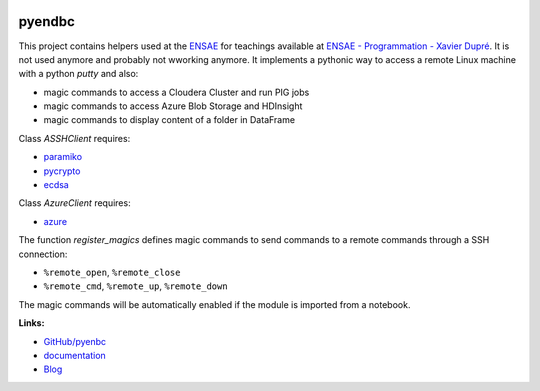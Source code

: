 
.. image:: https://travis-ci.org/sdpython/pyenbc.svg?branch=master
    :target: https://travis-ci.org/sdpython/pyenbc
    :alt: Build status

.. image:: https://ci.appveyor.com/api/projects/status/scv9gmggw7qc462i?svg=true
    :target: https://ci.appveyor.com/project/sdpython/pyenbc
    :alt: Build Status Windows

.. image:: https://circleci.com/gh/sdpython/pyenbc/tree/master.svg?style=svg
    :target: https://circleci.com/gh/sdpython/pyenbc/tree/master

.. image:: https://badge.fury.io/py/pyenbc.svg
    :target: http://badge.fury.io/py/pyenbc

.. image:: https://img.shields.io/badge/license-MIT-blue.svg
    :alt: MIT License
    :target: http://opensource.org/licenses/MIT

.. image:: https://requires.io/github/sdpython/pyenbc/requirements.svg?branch=master
     :target: https://requires.io/github/sdpython/pyenbc/requirements/?branch=master
     :alt: Requirements Status

.. image:: https://codecov.io/github/sdpython/pyenbc/coverage.svg?branch=master
    :target: https://codecov.io/github/sdpython/pyenbc?branch=master

.. image:: http://img.shields.io/github/issues/sdpython/pyenbc.png
    :alt: GitHub Issues
    :target: https://github.com/sdpython/pyenbc/issues

.. image:: https://badge.waffle.io/sdpython/pyenbc.png?label=to%20do&title=to%20do
    :alt: Waffle
    :target: https://waffle.io/sdpython/pyenbc

.. image:: http://www.xavierdupre.fr/app/pyenbc/helpsphinx/_images/nbcov.png
    :target: http://www.xavierdupre.fr/app/pyenbc/helpsphinx/all_notebooks_coverage.html
    :alt: Notebook Coverage

.. _l-README:

pyendbc
=======

This project contains helpers used at the `ENSAE <http://www.ensae.fr/>`_
for teachings available at
`ENSAE - Programmation - Xavier Dupré <http://www.xavierdupre.fr/app/ensae_teaching_cs/helpsphinx3/index.html>`_.
It is not used anymore and probably not wworking anymore.
It implements a pythonic way to access a remote Linux machine
with a python *putty* and also:

* magic commands to access a Cloudera Cluster and run PIG jobs
* magic commands to access Azure Blob Storage and HDInsight
* magic commands to display content of a folder in DataFrame

Class *ASSHClient* requires:

* `paramiko <http://www.paramiko.org/>`_
* `pycrypto <https://pypi.python.org/pypi/pycrypto/>`_
* `ecdsa <https://pypi.python.org/pypi/ecdsa>`_

Class *AzureClient* requires:

* `azure <http://www.xavierdupre.fr/app/azure-sdk-for-python/helpsphinx/index.html>`_

The function *register_magics* defines magic commands
to send commands to a remote commands through a SSH connection:

* ``%remote_open``, ``%remote_close``
* ``%remote_cmd``, ``%remote_up``, ``%remote_down``

The magic commands will be automatically enabled if the module is imported from a notebook.

**Links:**

* `GitHub/pyenbc <https://github.com/sdpython/pyenbc/>`_
* `documentation <http://www.xavierdupre.fr/app/pyenbc/helpsphinx/index.html>`_
* `Blog <http://www.xavierdupre.fr/app/pyenbc/helpsphinx/blog/main_0000.html#ap-main-0>`_

